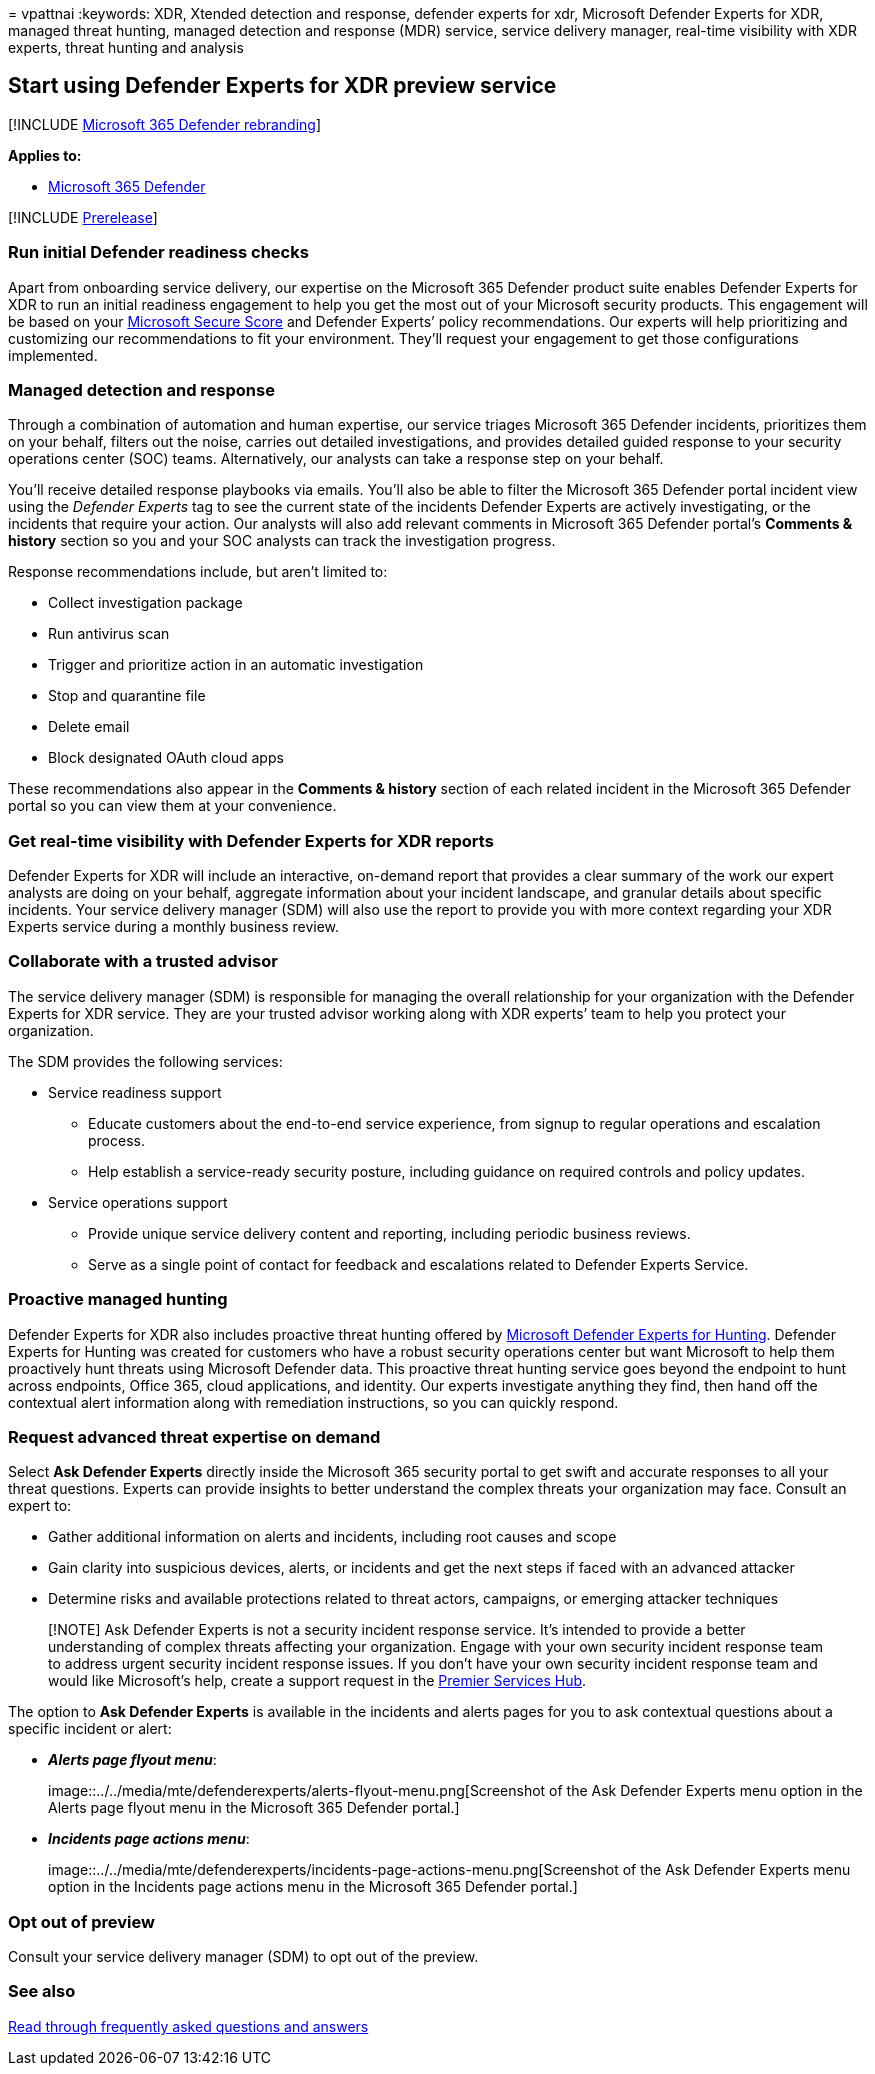 = 
vpattnai
:keywords: XDR, Xtended detection and response, defender experts for
xdr, Microsoft Defender Experts for XDR, managed threat hunting, managed
detection and response (MDR) service, service delivery manager,
real-time visibility with XDR experts, threat hunting and analysis

== Start using Defender Experts for XDR preview service

{empty}[!INCLUDE link:../../includes/microsoft-defender.md[Microsoft 365
Defender rebranding]]

*Applies to:*

* https://go.microsoft.com/fwlink/?linkid=2118804[Microsoft 365
Defender]

{empty}[!INCLUDE link:../includes/prerelease.md[Prerelease]]

=== Run initial Defender readiness checks

Apart from onboarding service delivery, our expertise on the Microsoft
365 Defender product suite enables Defender Experts for XDR to run an
initial readiness engagement to help you get the most out of your
Microsoft security products. This engagement will be based on your
link:microsoft-secure-score.md[Microsoft Secure Score] and Defender
Experts’ policy recommendations. Our experts will help prioritizing and
customizing our recommendations to fit your environment. They’ll request
your engagement to get those configurations implemented.

=== Managed detection and response

Through a combination of automation and human expertise, our service
triages Microsoft 365 Defender incidents, prioritizes them on your
behalf, filters out the noise, carries out detailed investigations, and
provides detailed guided response to your security operations center
(SOC) teams. Alternatively, our analysts can take a response step on
your behalf.

You’ll receive detailed response playbooks via emails. You’ll also be
able to filter the Microsoft 365 Defender portal incident view using the
_Defender Experts_ tag to see the current state of the incidents
Defender Experts are actively investigating, or the incidents that
require your action. Our analysts will also add relevant comments in
Microsoft 365 Defender portal’s *Comments & history* section so you and
your SOC analysts can track the investigation progress.

Response recommendations include, but aren’t limited to:

* Collect investigation package
* Run antivirus scan
* Trigger and prioritize action in an automatic investigation
* Stop and quarantine file
* Delete email
* Block designated OAuth cloud apps

These recommendations also appear in the *Comments & history* section of
each related incident in the Microsoft 365 Defender portal so you can
view them at your convenience.

=== Get real-time visibility with Defender Experts for XDR reports

Defender Experts for XDR will include an interactive, on-demand report
that provides a clear summary of the work our expert analysts are doing
on your behalf, aggregate information about your incident landscape, and
granular details about specific incidents. Your service delivery manager
(SDM) will also use the report to provide you with more context
regarding your XDR Experts service during a monthly business review.

=== Collaborate with a trusted advisor

The service delivery manager (SDM) is responsible for managing the
overall relationship for your organization with the Defender Experts for
XDR service. They are your trusted advisor working along with XDR
experts’ team to help you protect your organization.

The SDM provides the following services:

* Service readiness support
** Educate customers about the end-to-end service experience, from
signup to regular operations and escalation process.
** Help establish a service-ready security posture, including guidance
on required controls and policy updates.
* Service operations support
** Provide unique service delivery content and reporting, including
periodic business reviews.
** Serve as a single point of contact for feedback and escalations
related to Defender Experts Service.

=== Proactive managed hunting

Defender Experts for XDR also includes proactive threat hunting offered
by link:defender-experts-for-hunting.md[Microsoft Defender Experts for
Hunting]. Defender Experts for Hunting was created for customers who
have a robust security operations center but want Microsoft to help them
proactively hunt threats using Microsoft Defender data. This proactive
threat hunting service goes beyond the endpoint to hunt across
endpoints, Office 365, cloud applications, and identity. Our experts
investigate anything they find, then hand off the contextual alert
information along with remediation instructions, so you can quickly
respond.

=== Request advanced threat expertise on demand

Select *Ask Defender Experts* directly inside the Microsoft 365 security
portal to get swift and accurate responses to all your threat questions.
Experts can provide insights to better understand the complex threats
your organization may face. Consult an expert to:

* Gather additional information on alerts and incidents, including root
causes and scope
* Gain clarity into suspicious devices, alerts, or incidents and get the
next steps if faced with an advanced attacker
* Determine risks and available protections related to threat actors,
campaigns, or emerging attacker techniques

____
[!NOTE] Ask Defender Experts is not a security incident response
service. It’s intended to provide a better understanding of complex
threats affecting your organization. Engage with your own security
incident response team to address urgent security incident response
issues. If you don’t have your own security incident response team and
would like Microsoft’s help, create a support request in the
link:/services-hub/[Premier Services Hub].
____

The option to *Ask Defender Experts* is available in the incidents and
alerts pages for you to ask contextual questions about a specific
incident or alert:

* *_Alerts page flyout menu_*:
+
image::../../media/mte/defenderexperts/alerts-flyout-menu.png[Screenshot
of the Ask Defender Experts menu option in the Alerts page flyout menu
in the Microsoft 365 Defender portal.]
* *_Incidents page actions menu_*:
+
image::../../media/mte/defenderexperts/incidents-page-actions-menu.png[Screenshot
of the Ask Defender Experts menu option in the Incidents page actions
menu in the Microsoft 365 Defender portal.]

=== Opt out of preview

Consult your service delivery manager (SDM) to opt out of the preview.

=== See also

link:frequently-asked-questions.md[Read through frequently asked
questions and answers]
